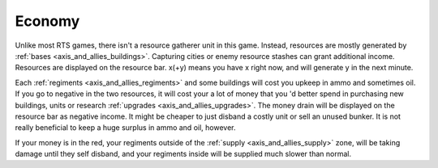.. _axis_and_allies_economy:

Economy
============

Unlike most RTS games, there isn't a resource gatherer unit in this game. Instead, resources are mostly generated by :ref:`bases <axis_and_allies_buildings>`. Capturing cities or enemy resource stashes can grant additional income. Resources are displayed on the resource bar. x(+y) means you have x right now, and will generate y in the next minute. 

Each :ref:`regiments <axis_and_allies_regiments>` and some buildings will cost you upkeep in ammo and sometimes oil. If you go to negative in the two resources, it will cost your a lot of money that you 'd better spend in purchasing new buildings, units or research :ref:`upgrades <axis_and_allies_upgrades>`. The money drain will be displayed on the resource bar as negative income. It might be cheaper to just disband a costly unit or sell an unused bunker. It is not really beneficial to keep a huge surplus in ammo and oil, however. 

If your money is in the red, your regiments outside of the :ref:`supply <axis_and_allies_supply>` zone, will be taking damage until they self disband, and your regiments inside will be supplied much slower than normal. 

